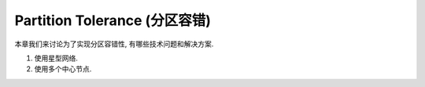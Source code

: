 .. _dist-sys-partition-tolerance:

Partition Tolerance (分区容错)
==============================================================================

本章我们来讨论为了实现分区容错性, 有哪些技术问题和解决方案.

1. 使用星型网络.
2. 使用多个中心节点.
